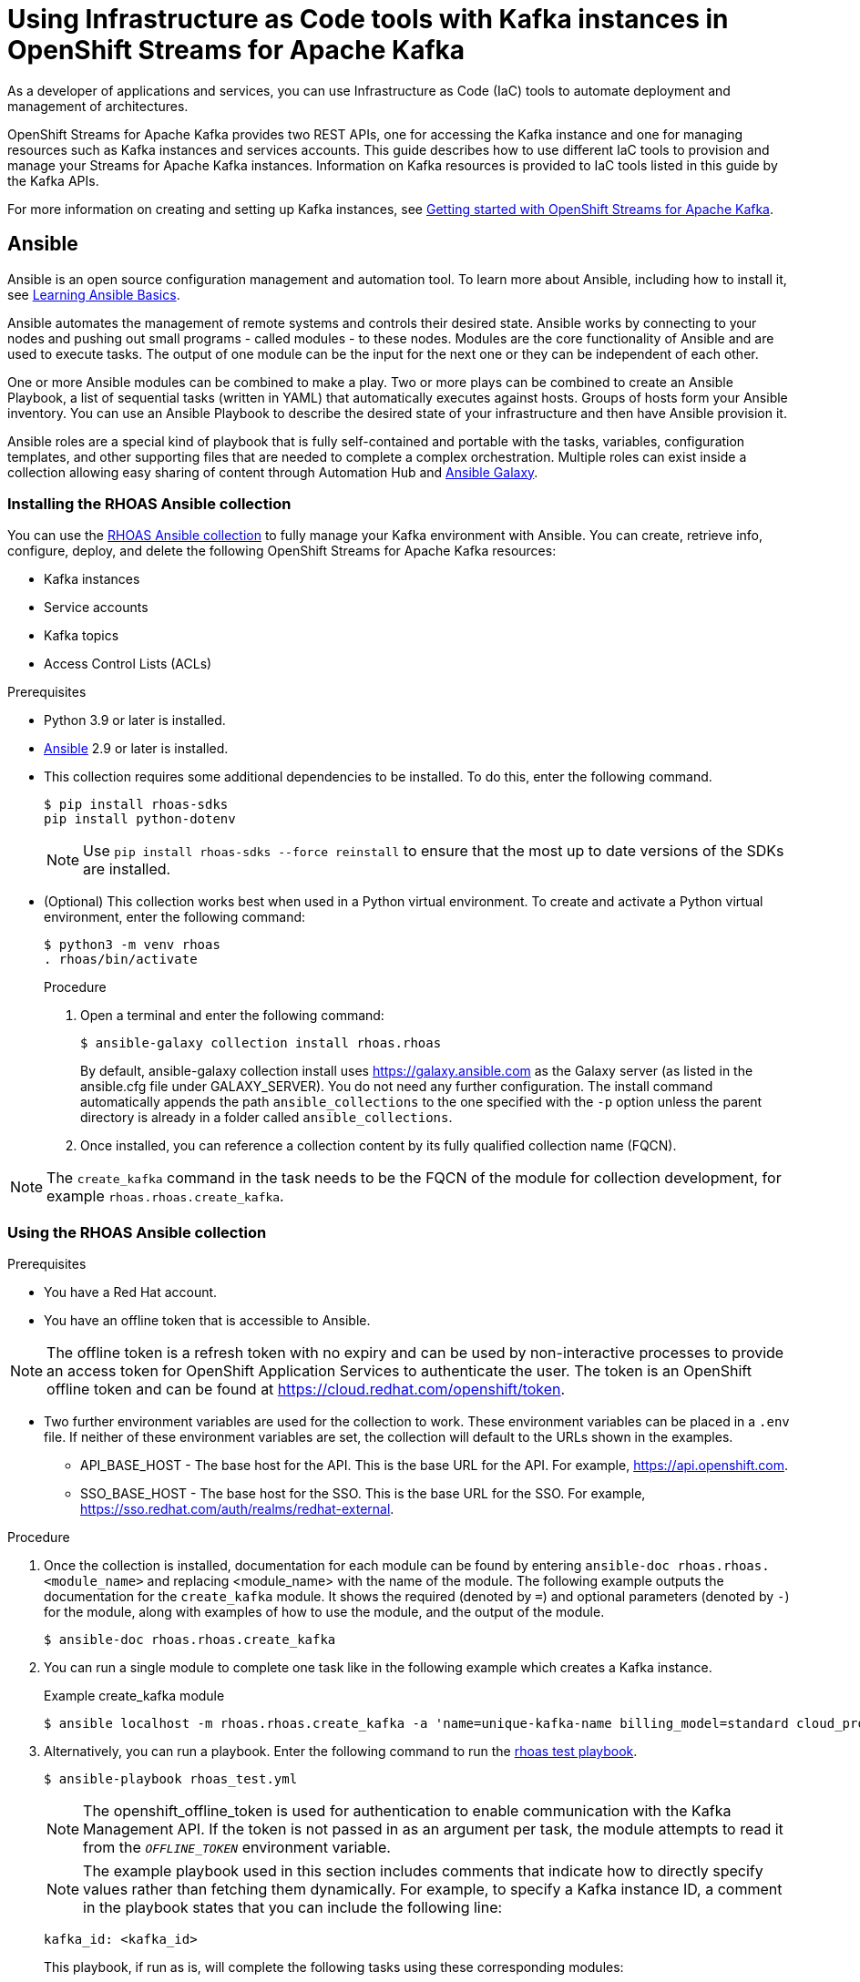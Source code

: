 ////
START GENERATED ATTRIBUTES
WARNING: This content is generated by running npm --prefix .build run generate:attributes
////

//All OpenShift Application Services
:org-name: Application Services
:product-long-rhoas: OpenShift Application Services
:community:
:imagesdir: ./images
:property-file-name: app-services.properties
:samples-git-repo: https://github.com/redhat-developer/app-services-guides
:base-url: https://github.com/redhat-developer/app-services-guides/tree/main/docs/
:sso-token-url: https://sso.redhat.com/auth/realms/redhat-external/protocol/openid-connect/token
:cloud-console-url: https://console.redhat.com/
:service-accounts-url: https://console.redhat.com/application-services/service-accounts

//to avoid typos
:openshift: OpenShift
:openshift-dedicated: OpenShift Dedicated

//OpenShift Application Services CLI
:base-url-cli: https://github.com/redhat-developer/app-services-cli/tree/main/docs/
:command-ref-url-cli: commands
:installation-guide-url-cli: rhoas/rhoas-cli-installation/README.adoc
:service-contexts-url-cli: rhoas/rhoas-service-contexts/README.adoc

//OpenShift Streams for Apache Kafka
:product-long-kafka: OpenShift Streams for Apache Kafka
:product-kafka: Streams for Apache Kafka
:product-version-kafka: 1
:service-url-kafka: https://console.redhat.com/application-services/streams/
:getting-started-url-kafka: kafka/getting-started-kafka/README.adoc
:kafka-bin-scripts-url-kafka: kafka/kafka-bin-scripts-kafka/README.adoc
:kafkacat-url-kafka: kafka/kcat-kafka/README.adoc
:quarkus-url-kafka: kafka/quarkus-kafka/README.adoc
:nodejs-url-kafka: kafka/nodejs-kafka/README.adoc
:getting-started-rhoas-cli-url-kafka: kafka/rhoas-cli-getting-started-kafka/README.adoc
:topic-config-url-kafka: kafka/topic-configuration-kafka/README.adoc
:consumer-config-url-kafka: kafka/consumer-configuration-kafka/README.adoc
:access-mgmt-url-kafka: kafka/access-mgmt-kafka/README.adoc
:metrics-monitoring-url-kafka: kafka/metrics-monitoring-kafka/README.adoc
:service-binding-url-kafka: kafka/service-binding-kafka/README.adoc
:message-browsing-url-kafka: kafka/message-browsing-kafka/README.adoc

//OpenShift Service Registry
:product-long-registry: OpenShift Service Registry
:product-registry: Service Registry
:registry: Service Registry
:product-version-registry: 1
:service-url-registry: https://console.redhat.com/application-services/service-registry/
:getting-started-url-registry: registry/getting-started-registry/README.adoc
:quarkus-url-registry: registry/quarkus-registry/README.adoc
:getting-started-rhoas-cli-url-registry: registry/rhoas-cli-getting-started-registry/README.adoc
:access-mgmt-url-registry: registry/access-mgmt-registry/README.adoc
:content-rules-registry: https://access.redhat.com/documentation/en-us/red_hat_openshift_service_registry/1/guide/9b0fdf14-f0d6-4d7f-8637-3ac9e2069817[Supported Service Registry content and rules]
:service-binding-url-registry: registry/service-binding-registry/README.adoc

//OpenShift Connectors
:connectors: Connectors
:product-long-connectors: OpenShift Connectors
:product-connectors: Connectors
:product-version-connectors: 1
:service-url-connectors: https://console.redhat.com/application-services/connectors
:getting-started-url-connectors: connectors/getting-started-connectors/README.adoc
:getting-started-rhoas-cli-url-connectors: connectors/rhoas-cli-getting-started-connectors/README.adoc

//OpenShift API Designer
:product-long-api-designer: OpenShift API Designer
:product-api-designer: API Designer
:product-version-api-designer: 1
:service-url-api-designer: https://console.redhat.com/application-services/api-designer/
:getting-started-url-api-designer: api-designer/getting-started-api-designer/README.adoc

//OpenShift API Management
:product-long-api-management: OpenShift API Management
:product-api-management: API Management
:product-version-api-management: 1
:service-url-api-management: https://console.redhat.com/application-services/api-management/

////
END GENERATED ATTRIBUTES
////

[id="chap-using-iac-tools"]
= Using Infrastructure as Code tools with Kafka instances in {product-long-kafka}
ifdef::context[:parent-context: {context}]
:context: using-iac-tools

[role="_abstract"]
As a developer of applications and services, you can use Infrastructure as Code (IaC) tools to automate deployment and management of architectures.

{product-long-kafka} provides two REST APIs, one for accessing the Kafka instance and one for managing resources such as Kafka instances and services accounts. This guide describes how to use different IaC tools to provision and manage your {product-kafka} instances. Information on Kafka resources is provided to IaC tools listed in this guide by the Kafka APIs.

For more information on creating and setting up Kafka instances, see {base-url}{getting-started-url-kafka}[Getting started with {product-long-kafka}^].


//Additional line break to resolve mod docs generation error

[id="con-ansible_{context}"]
== Ansible

[role="_abstract"]
Ansible is an open source configuration management and automation tool. To learn more about Ansible, including how to install it, see https://www.redhat.com/en/topics/automation/learning-ansible-tutorial[Learning Ansible Basics^].

Ansible automates the management of remote systems and controls their desired state. Ansible works by connecting to your nodes and pushing out small programs - called modules - to these nodes. Modules are the core functionality of Ansible and are used to execute tasks. The output of one module can be the input for the next one or they can be independent of each other.

One or more Ansible modules can be combined to make a play. Two or more plays can be combined to create an Ansible Playbook, a list of sequential tasks (written in YAML) that automatically executes against hosts. Groups of hosts form your Ansible inventory. You can use an Ansible Playbook to describe the desired state of your infrastructure and then have Ansible provision it.

Ansible roles are a special kind of playbook that is fully self-contained and portable with the tasks, variables, configuration templates, and other supporting files that are needed to complete a complex orchestration. Multiple roles can exist inside a collection allowing easy sharing of content through Automation Hub and https://galaxy.ansible.com[Ansible Galaxy^].

//Additional line break to resolve mod docs generation error

[id="proc-install-rhoas-ansible-collection_{context}"]
=== Installing the RHOAS Ansible collection

[role="_abstract"]
You can use the https://galaxy.ansible.com/rhoas/rhoas[RHOAS Ansible collection] to fully manage your Kafka environment with Ansible. You can create, retrieve info, configure, deploy, and delete the following {product-long-kafka} resources:

* Kafka instances
* Service accounts
* Kafka topics
* Access Control Lists (ACLs)

.Prerequisites

* Python 3.9 or later is installed.
* https://docs.ansible.com/ansible/latest/installation_guide/intro_installation.html?extIdCarryOver=true&sc_cid=701f2000001Css5AAC[Ansible^] 2.9 or later is installed.
* This collection requires some additional dependencies to be installed. To do this, enter the following command.
+
[source,shell]
----
$ pip install rhoas-sdks
pip install python-dotenv
----
NOTE: Use `pip install rhoas-sdks --force reinstall`  to ensure that the most up to date versions of the SDKs are installed.
+

* (Optional) This collection works best when used in a Python virtual environment. To create and activate a Python virtual environment, enter the following command:
+
[source,shell]
----
$ python3 -m venv rhoas
. rhoas/bin/activate
----
+

.Procedure

. Open a terminal and enter the following command:
+
[source,shell]
----
$ ansible-galaxy collection install rhoas.rhoas
----
+
By default, ansible-galaxy collection install uses https://galaxy.ansible.com as the Galaxy server (as listed in the ansible.cfg file under GALAXY_SERVER). You do not need any further configuration. The install command automatically appends the path `ansible_collections` to the one specified with the `-p` option unless the parent directory is already in a folder called `ansible_collections`.
. Once installed, you can reference a collection content by its fully qualified collection name (FQCN).

NOTE: The `create_kafka` command in the task needs to be the FQCN of the module for collection development, for example
`rhoas.rhoas.create_kafka`.


[id="proc-using-rhoas-ansible-collection_{context}"]
=== Using the RHOAS Ansible collection

.Prerequisites
* You have a Red Hat account.
* You have an offline token that is accessible to Ansible.

[NOTE]
The offline token is a refresh token with no expiry and can be used by non-interactive processes to provide an access token for {product-long-rhoas} to authenticate the user. The token is an OpenShift offline token and can be found at https://cloud.redhat.com/openshift/token.

* Two further environment variables are used for the collection to work. These environment variables can be placed in a `.env` file. If neither of these environment variables are set, the collection will default to the URLs shown in the examples.
- API_BASE_HOST - The base host for the API. This is the base URL for the API. For example, https://api.openshift.com.
- SSO_BASE_HOST - The base host for the SSO. This is the base URL for the SSO. For example, https://sso.redhat.com/auth/realms/redhat-external.

.Procedure

. Once the collection is installed, documentation for each module can be found by entering `ansible-doc rhoas.rhoas.<module_name>` and replacing <module_name> with the name of the module. The following example outputs the documentation for the `create_kafka` module. It shows the required (denoted by `=`) and optional parameters (denoted by `-`) for the module, along with examples of how to use the module, and the output of the module.
+
[source,shell]
----
$ ansible-doc rhoas.rhoas.create_kafka
----
. You can run a single module to complete one task like in the following example which creates a Kafka instance.
+
.Example create_kafka module
[source,shell]
----
$ ansible localhost -m rhoas.rhoas.create_kafka -a 'name=unique-kafka-name billing_model=standard cloud_provider=aws plan="developer.x1" region="us-east-1" openshift_offline_token=<OFFLINE_TOKEN>'
----
. Alternatively, you can run a playbook. Enter the following command to run the https://github.com/redhat-developer/app-services-ansible/blob/main/rhoas_test.yml[rhoas test playbook].
+
[source,shell]
----
$ ansible-playbook rhoas_test.yml
----
[NOTE]
The openshift_offline_token is used for authentication to enable communication with the Kafka Management API. If the token is not passed in as an argument per task, the module attempts to read it from the `_OFFLINE_TOKEN_` environment variable.

+
NOTE: The example playbook used in this section includes comments that indicate how to directly specify values rather than fetching them dynamically. For example, to specify a Kafka instance ID, a comment in the playbook states that you can include the following line:
+
[source]
----
kafka_id: <kafka_id>
----

+

This playbook, if run as is, will complete the following tasks using these corresponding modules:
+
.. Provision a {product-kafka} instance using the `create_kafka` module. The only required fields for this module are the `name`, `billing_model` and `cloud provider` fields. You can specify configuration options such as `billing_cloud_account_id` and the `openshift_offline_token`. All other information for the instance is provided by the Kafka APIs.
+
[NOTE]
When a module is run, Ansible saves the output of that command in a variable in the `register` field. In the following example, Ansible saves the created Kafka instance as `_kafka_req_resp_`.
+

.Example `create_kafka` module
[source,yaml]
----
- name: Create kafka
    rhoas.rhoas.create_kafka:
      name: "kafka-name"
      instance_type: "x1"
      billing_model: "standard"
      cloud_provider: "aws"
      region: "us-east-1"
      plan: "developer.x1"
      billing_cloud_account_id: "123456789"
      openshift_offline_token: "OPENSHIFT_OFFLINE_TOKEN"
    register:
      kafka_req_resp
----

.. Create a service account using the `create_service_account` module to manage a service account. The only required fields are the `name` and `short description` fields. Ansible populates the generated service account credentials in the `client_id` and `client_secret` fields once it creates the service account.
+
.Example `create_service_account` module
[source,yaml]
----
- name: Create Service Account
    create_service_account:
      name: "service-account-name"
      description: "This is a description of the service account"
      openshift_offline_token: "OPENSHIFT_OFFLINE_TOKEN"
    register:
      srvce_acc_resp_obj
----

.. Create an ACL for the service account with some default values, and bind that ACL to the Kafka instance and service account using the `create_kafka_acl_binding` module. You can get the Kafka ID from the `_kafka_req_resp_` variable or enter it in the kafka_id field. You can get the service account ID from the `_srvce_acc_resp_obj_` variable. The following list is a description of each field that must have a value in an ACL binding module.
** `resource_name`: the name of resource you want access to. This example uses the name that is passed when creating the topic.
** `resource_type`: The type of resource you want access to. This example uses *Topic*.
** `pattern_type`: The type of pattern of the ACL.
** `operation_type`: The type of operation that is allowed for the given user on this module.
** `permission_type`: Whether permission is given or taken away.
+
.Example `create_kafka_acl_binding` module
[source,yaml]
----
- name: Create kafka ACL Service Binding
    rhoas.rhoas.create_kafka_acl_binding:
      kafka_id: "{{ kafka_req_resp.kafka_id }}"
      # To hardcode the kafka_id, uncomment and use the following line:
      # kafka_id: "KAFKA_ID"
      principal: " {{ srvce_acc_resp_obj['client_id'] }}"
      # To hardcode the principal_id, uncomment and use the following line:
      # principal: "PRINCIPAL_ID"
      resource_name: "topic-name"
      resource_type: "Topic"
      pattern_type: "PREFIXED"
      operation_type: "all"
      permission_type: "allow"
      openshift_offline_token: "OPENSHIFT_OFFLINE_TOKEN"
    register: kafka_acl_resp

----

.. Create a Kafka topic using the `create_kafka_topic` module. The `kafka_id` field is a required field.
+
.Example `create_kafka_topic` module
[source,yaml]
----
- name: Create Kafka Topic
    create_kafka_topic:
      topic_name: "kafka-topic-name"
      kafka_id: "{{ kafka_req_resp.id }}"
      # To hardcode the kafka_id, uncomment and use the following line:
      # kafka_id: "KAFKA_ID"
      partitions: 1
      retention_period_ms: "86400000"
      retention_size_bytes: "1073741824"
      cleanup_policy: "compact"
      openshift_offline_token: "OPENSHIFT_OFFLINE_TOKEN"
    register:
      create_topic_res_obj
----
+
.. Update the configuration of the first topic using the `update_kafka_topic` module. In the following example, the cleanup policy has been updated from compact to delete by replacing `"compact"` with `"delete"` in the `cleanup_policy` field. You can also update the `retention_period_ms` and `retention_size_bytes` fields.
+
.Example `update_kafka_topic` module
[source,yaml]
----
- name: Update Kafka Topic
    update_kafka_topic:
      topic_name: "kafka-topic-name"
      kafka_id: "{{ kafka_req_resp.id }}"
      # To hardcode the kafka_id, uncomment and use the following line:
      # kafka_id: "KAFKA_ID"
      partitions: 1
      retention_period_ms: "86400000"
      retention_size_bytes: "1073741824"
      cleanup_policy: "delete"
      openshift_offline_token: "OPENSHIFT_OFFLINE_TOKEN"
    register:
      update_topic_res_obj
----
+

.. Delete both created topics using the `delete_kafka_topic` module.
+
.Example `delete_kafka_topic` module
[source,yaml]
----
- name: Delete Kafka Topic
   rhoas.rhoas.delete_kafka_topic:
     topic_name: "KAFKA_TOPIC_NAME"
      kafka_id: "{{ kafka_req_resp_obj['kafka_id'] }}"
      # To hardcode the kafka_id, uncomment and use the following line:
      # kafka_id: "KAFKA_ID"
     openshift_offline_token: "OPENSHIFT_OFFLINE_TOKEN"
----

.. Delete the service account using the `delete_service_account_by_id` module.
+
.Example `delete_service_account_by_id` module
[source,yaml]
----
- name: Delete Service Account
   rhoas.rhoas.delete_service_account_by_id:
   # service_account_id: "service_account_id"
  service_account_id: "{{ srvce_acc_resp_obj['client_id'] }}"

  # openshift_offline_token: "OFFLINE_TOKEN"
----

.. Deprovision and delete the {product-kafka} instance using the `delete_kafka_by_id` module.
+
.Example `delete_kafka_by_id` module
[source]
----
- name: Delete kafka instance by ID
    rhoas.rhoas.delete_kafka_by_id:
     kafka_id: "{{ kafka_req_resp_obj['kafka_id'] }}"
     openshift_offline_token: "offline_token"
----

As the playbook deletes all created resources, some alteration of the playbook is necessary to keep them. For more information on writing playbooks, see the https://docs.ansible.com/ansible/latest/user_guide/playbooks_best_practices.html#playbooks-tips-and-tricks[Ansible documentation].

[id="con-terraform_{context}"]
== Terraform

link:https://www.terraform.io/[HashiCorp Terraform^] is an infrastructure as code tool that lets you build, change, and version infrastructure safely and efficiently through human-readable configuration files that you can version, reuse, and share. You can then use a consistent workflow to provision and manage all of your infrastructure throughout its lifecycle.

The link:https://registry.terraform.io/providers/redhat-developer/rhoas/latest[RHOAS Terraform^] provider is available in the official link:https://www.terraform.io/[Terraform provider registry^] and includes resources to interact with {product-long-rhoas}.

You can fully manage your Kafka environment through your Terraform system using the RHOAS Terraform provider. You can create, retrieve info, configure, deploy, and delete the following {product-kafka} resources:

* Kafka instances
* Service accounts
* Kafka topics
* Access Control Lists (ACLs)


[id="proc-using-rhoas-terraform-provider_{context}"]
=== Installing the RHOAS Terraform provider

.Prerequisites
* You have a Red Hat account.
* https://www.terraform.io/downloads[Terraform^] v1.3.4 or later is installed.
* You have an offline token that is accessible to Terraform.

[NOTE]
The offline token is a refresh token with no expiry and can be used by non-interactive processes to provide an access token for {product-long-rhoas} to authenticate the user. The token is an OpenShift offline token and can be found at https://cloud.redhat.com/openshift/token. As the offline token is a sensitive value that varies between environments it is best specified through as `_OFFLINE_TOKEN_` environment variable when running `terraform apply` in a terminal.

.Procedure
. Open your browser of choice and navigate to the RHOAS Terraform provider.
. Click *Use Provider*.
. Copy the code provided.
+

.Example rhoas provider configuration
[source,shell]
----
$ terraform {
  required_providers {
    rhoas = {
      source = "redhat-developer/rhoas"
      version = "0.3.0"
    }
  }
}

provider "rhoas" {
  #configuration options
}
----

. Open your IDE of choice and paste the code into it. You can specify configuration options in the provider settings. For example, you can enter the offline token here using the `offline_token` field. However as noted previously, it is recommended to enter the offline token as an environment variable.
+

. Save the file as a .tf file.
. Open a terminal and enter the following command in the Terraform directory. This command initializes the working directory containing Terraform configuration files and installs any required plug-ins.
+
[source,shell]
----
$ terraform init
----
A success message displays that `Terraform has been successfully initialized!`

[id="con-using-terraform_{context}"]
=== Using the RHOAS Terraform provider

Resources are the most important element in the Terraform language. Each resource block describes one or more infrastructure objects. Terraform has error messages that help with minor typing errors by suggesting a resource close to what is typed. The next steps show what resources (either for single tasks or a combination of tasks) you can add to your Terraform configuration file to provision your Kafka instance.

[id"proc-creating-kafka-instance-terraform_{context}"]
[discrete]
=== Creating a Kafka instance

[role="_abstract"]
To manage a Kafka instance using Terraform, use the `rhoas_kafka` resource.

.Prerequisites

* You have an offline token that is accessible to Terraform.
* You have a Red Hat account.

.Procedure

. Open your IDE of choice and enter the example rhoas_kafka resource. This example uses the “instance”  identifier and creates a Kafka instance called `my-instance`. The only required fields are the `name`, `billing_model` and `plan` fields. The following values are set by default when you run `terraform apply`. All other information for the instance is provided by the Kafka APIs.
+
.. `cloud provider`: A list of available cloud providers can be obtained using `data.rhoas_cloud_providers`.
.. `region`: A list of available regions can be obtained using
`data.rhoas_cloud_providers_regions`

+
.Example `rhoas_kafka` resource
[source,shell]
----
$ terraform {
  required_providers {
    rhoas = {
      source  = "registry.terraform.io/redhat-developer/rhoas"
      version = "0.3.0"
    }
  }
}

provider "rhoas" {}

resource "rhoas_kafka" "my-instance" {
  name = "my-instance"
}

output "bootstrap_server_my-instance" {
  value = rhoas_kafka.my-instance.bootstrap_server_host
}
----
. Open a terminal and initilize Terraform by entering the following command.
+
[source,shell]
----
$ terraform init
----
. Apply the changes by entering the following command.
+
[source,shell]
----
$ terraform apply
----
. Terraform displays a message that `rhoas_kafka.my-instance` will be created. Enter *yes*.
. Verify that the instance has been created in the the table on the *Kafka Instances* page of the {product-kafka} {service-url-kafka}[web console^].

[id="proc-creating-service-account-terraform_{context}"]
[discrete]
=== Creating a service account

[role="_abstract"]
After creating your Kafka instance, you create a service account. To connect your applications or services to a Kafka instance in {product-kafka}, you must first create a service account with credentials.

Use the `rhoas_service_account` resource to manage a service account. Terraform populates the credentials when the resource is applied. This example uses the ‘srvaccnt’ identifier and creates a service account called my-service-account.

.Prerequisites

* You have an offline token that is accessible to Terraform.
* You have a running Kafka instance in {product-kafka}.

.Procedure

. In your IDE, enter the example `rhoas_service_account` resource to create a service account.
+

.Example `rhoas_service_account` resource
[source,shell]
----
$ resource "rhoas_service_account" "my-instance" {
  name        = "my-service-account"
  description = "<description of service account>"
}
----
. Apply the changes by entering the following command. Note that you do not need to run `terraform init` if following on from the Create a Kafka instance step.
+
[source,shell]
----
$ terraform apply
----
Terraform populates the generated service account credentials in the `client_id` and `client_secret` fields.
. Terraform displays a message that `rhoas_kafka.my-service-account` will be created. Enter *yes*.
. Verify that the service account has been created in the the table on the *Service Accounts* page of the {product-kafka} {service-url-kafka}[web console^].

[id="proc-creating-kafka-topic-terraform_{context}"]
[discrete]
=== Creating a Kafka topic

[role="_abstract"]
Use the `rhoas_topic` resource to create a Kafka topic with default values. This example uses the `topic` identifier and creates the `my-topic` Kafka topic. You set the Kafka ID directly in the resource.

.Prerequisites

* You have an offline token that is accessible to Terraform.
* You have created a Kafka instance.

.Procedure

. Use the following example to create the `my-topic` Kafka topic with default values.
+
.Example `rhoas_topic` resource with default values
[source,shell]
----
$ resource ‘rhoas_topic’ “topic” {
		name = “my-topic”
		partitions = 1
		Kafka_id = rhoas_kafka.instance.id
	}

----
+
. Apply the changes by entering the following command.
+
[source,shell]
----
$ terraform apply
----
+
. Verify that the topic is listed on the *Topics* page of the {product-kafka} {service-url-kafka}[web console^].


[id="proc-creating-acl-binding-terraform_{context}"]
[discrete]
=== Creating an ACL binding

[role="_abstract"]
Use the `rhoas_acl` resource to create a ACL binding. This example uses the `acl` identifier. You set the Kafka id directly in the resource along with the topic name. The following list is a description of each field in an ACL binding resource.

* `resource_type`: The type of resource you want access to. This example uses *“TOPIC”*.
* `resource_name`: the name of resource you want access to. This example uses the name that is passed when creating the topic.
* `principal`: the user that this binding applies to. This example uses the service account client ID.
* `operation`: The type of operation that is allowed for the given user on this resource.
* `permission`: Whether permission is given or taken away.


.Prerequisites

* You have an offline token that is accessible to Terraform.
* You have created a Kafka instance and a topic.
* You have created a service account and know the client ID.

.Procedure

. Use the following example to create an ACL binding.

+
.Example ACL binding resource
[source,shell]
----
$ resource "resource_acl" "acl" {
  kafka_id = rhoas_kafka.instance.id
  resource_type = "TOPIC"
  resource_name = "my-topic"
  pattern_type = "LITERAL"
  principal = rhoas_service_account.srvcaccnt.client_id
  operation = "ALL"
  permission = "ALLOW"
}

----
. Apply the changes by entering the following command.
+
[source,shell]
----
$ terraform apply
----

[id="proc-performing-all-actions_{context}"]
[discrete]
=== Performing all actions

[role="_abstract"]
The following example is a Terraform configuration file that puts together all the previous tasks. It provisions a Kafka instance, creates a service account and topics, and creates an ACL binding.

.Example all actions Terraform configuration file
[source,shell]
----
$ terraform {
  required_providers {
    rhoas = {
        source  = "registry.terraform.io/redhat-developer/rhoas"
        version = "0.3.0"
    }
  }
}

provider "rhoas" {
    offline_token = "..."
}

resource "rhoas_service_account" "srvcaccnt" {
  name = "service_account"
}

resource "rhoas_kafka" "instance" {
  name = "instance"
  plan = "developer.x1"
  billing_model = "standard"
  acl = [
    {
      principal = rhoas_service_account.srvcaccnt.client_id,
      resource_type = "TOPIC",
      resource_name = "topic-1",
      pattern_type = "LITERAL",
      operation_type = "ALL",
      permission_type = "ALLOW",
    },
  ]
}

resource "rhoas_topic" "topic-1" {
  kafka_id = rhoas_kafka.instance.id
  name = "topic-1"
  partitions = 1
}

resource "rhoas_topic" "topic-2" {
  kafka_id = rhoas_kafka.instance.id
  name = "topic-2"
  partitions = 1
}

resource "rhoas_acl" "acl" {
  kafka_id = rhoas_kafka.instance.id
  principal = rhoas_service_account.srvcaccnt.client_id
  resource_type = "TOPIC"
  resource_name = "topic-2"
  pattern_type = "LITERAL"
  operation_type = "ALL"
  permission_type = "ALLOW"
}

data "rhoas_kafka" "instance_data" {
  id = rhoas_kafka.instance.id
}

data "rhoas_service_account" "srvcaccnt_data" {
  id = rhoas_service_account.srvcaccnt.id
}
----

[id="ref-data-sources-terraform_{context}"]
[discrete]
=== Data Sources

[role="_abstract"]
Data sources in Terraform are used to obtain information about resources external to Terraform, defined by another separate Terraform configuration, or modified by functions using the data block. For example, the `rhoas_kafkas` data source provides a list of the Kafka instances accessible to your organization in {product-long-kafka}.

.List of available rhoas Data Sources
* https://registry.terraform.io/providers/redhat-developer/rhoas/latest/docs/data-sources/cloud_provider_regions[rhoas_cloud_provider_regions (Data source)^]
* https://registry.terraform.io/providers/redhat-developer/rhoas/latest/docs/data-sources/cloud_providers[rhoas_cloud_providers (Data source)^]
* https://registry.terraform.io/providers/redhat-developer/rhoas/latest/docs/data-sources/kafka[rhoas_kafka (Data source)^]
* https://registry.terraform.io/providers/redhat-developer/rhoas/latest/docs/data-sources/kafkas[rhoas_kafkas (Data source)^]
* https://registry.terraform.io/providers/redhat-developer/rhoas/latest/docs/data-sources/service_account[rhoas_service_account (Data source)^]
* https://registry.terraform.io/providers/redhat-developer/rhoas/latest/docs/data-sources/service_accounts[rhoas_service_accounts (Data source)^]
* https://registry.terraform.io/providers/redhat-developer/rhoas/latest/docs/data-sources/topic[rhoas_topic (Data source)^]


[role="_additional-resources"]
== Additional resources
* {base-url}{getting-started-url-kafka}[Getting started with {product-long-kafka}^]
* https://access.redhat.com/documentation/en-us/red_hat_openshift_streams_for_apache_kafka/1/guide/7d28aec8-e146-44db-a4a5-fafc1f426ca5[Configuring topics in {product-long-kafka}^]
* {base-url}{getting-started-url-kafka}[Getting started with {product-long-kafka}^]
* {base-url}{access-mgmt-url-kafka}[Managing account access in {product-long-kafka}^]

ifdef::parent-context[:context: {parent-context}]
ifndef::parent-context[:!context:]
